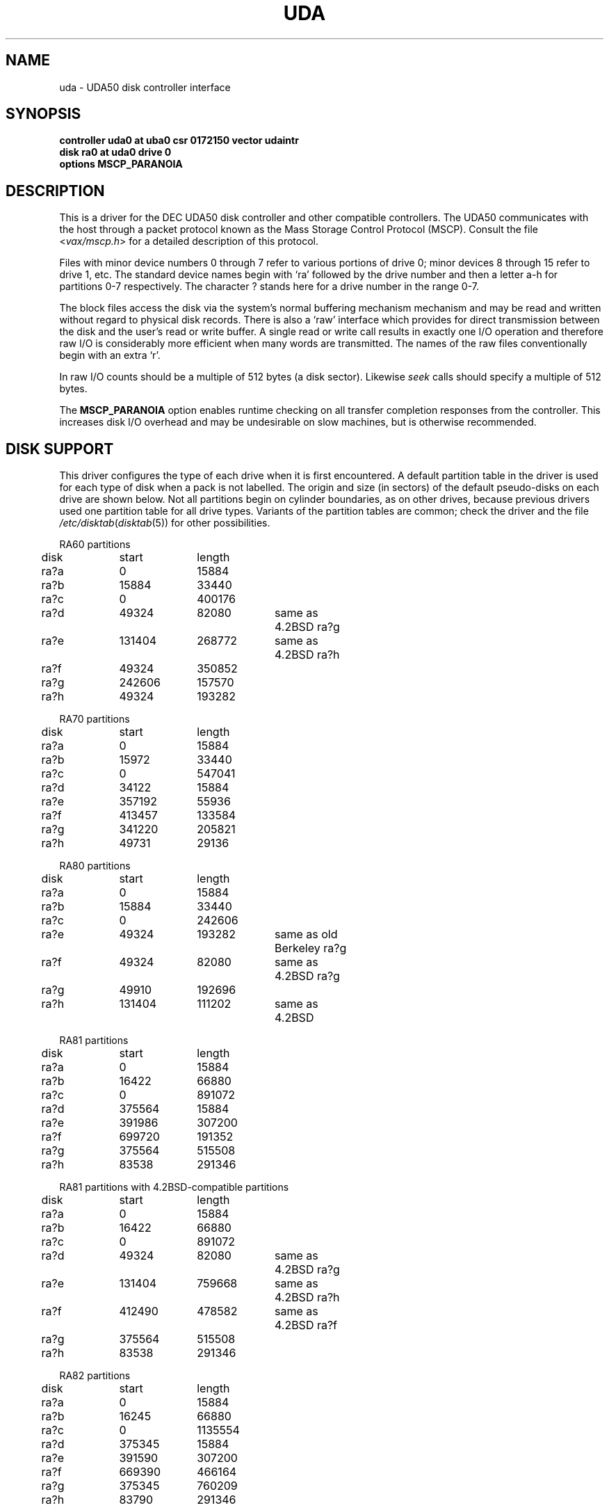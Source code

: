 .\" Copyright (c) 1980, 1987 Regents of the University of California.
.\" All rights reserved.  The Berkeley software License Agreement
.\" specifies the terms and conditions for redistribution.
.\"
.\"	@(#)uda.4	6.4 (Berkeley) %G%
.\"
.TH UDA 4 ""
.UC 4
.SH NAME
uda \- UDA50 disk controller interface
.SH SYNOPSIS
.B "controller uda0 at uba0 csr 0172150 vector udaintr"
.br
.B "disk ra0 at uda0 drive 0"
.br
.B "options MSCP_PARANOIA"
.SH DESCRIPTION
This is a driver for the DEC UDA50 disk controller and other
compatible controllers.  The UDA50 communicates with the host through
a packet protocol known as the Mass Storage Control Protocol (MSCP).
Consult the file
.RI < vax/mscp.h >
for a detailed description of this protocol.
.PP
Files with minor device numbers 0 through 7 refer to various portions
of drive 0; minor devices 8 through 15 refer to drive 1, etc.  The
standard device names begin with `ra' followed by the drive number
and then a letter a-h for partitions 0-7 respectively.
The character ? stands here for a drive number in the range 0-7.
.PP
The block files access the disk via the system's normal buffering
mechanism mechanism and may be read and written without regard to
physical disk records.  There is also a `raw' interface which provides
for direct transmission between the disk and the user's read or write
buffer.  A single read or write call results in exactly one I/O
operation and therefore raw I/O is considerably more efficient when
many words are transmitted.  The names of the raw files conventionally
begin with an extra `r'.
.PP
In raw I/O counts should be a multiple of 512 bytes (a disk sector).
Likewise
.I seek
calls should specify a multiple of 512 bytes.
.PP
The
.B MSCP_PARANOIA
option enables runtime checking on all transfer completion responses
from the controller.  This increases disk I/O overhead and may
be undesirable on slow machines, but is otherwise recommended.
.SH "DISK SUPPORT"
This driver configures the type of each drive when it is first
encountered.  A default partition table in the driver is used for each type
of disk when a pack is not labelled.  The origin and size
(in sectors) of the default pseudo-disks on each
drive are shown below.  Not all partitions begin on cylinder
boundaries, as on other drives, because previous drivers used one
partition table for all drive types.  Variants of the partition tables
are common; check the driver and the file
.IR /etc/disktab ( disktab (5))
for other possibilities.
.PP
.nf
.ta .5i +\w'000000    'u +\w'000000    'u +\w'000000    'u +\w'000000    'u
.PP
RA60 partitions
	disk	start	length
	ra?a	0	15884
	ra?b	15884	33440
	ra?c	0	400176
	ra?d	49324	82080	same as 4.2BSD ra?g
	ra?e	131404	268772	same as 4.2BSD ra?h
	ra?f	49324	350852
	ra?g	242606	157570
	ra?h	49324	193282
.PP
RA70 partitions
	disk	start	length
	ra?a	0	15884
	ra?b	15972	33440
	ra?c	0	547041
	ra?d	34122	15884
	ra?e	357192	55936
	ra?f	413457	133584
	ra?g	341220	205821
	ra?h	49731	29136
.PP
RA80 partitions
	disk	start	length
	ra?a	0	15884
	ra?b	15884	33440
	ra?c	0	242606
	ra?e	49324	193282	same as old Berkeley ra?g
	ra?f	49324	82080	same as 4.2BSD ra?g
	ra?g	49910	192696
	ra?h	131404	111202	same as 4.2BSD
.PP
RA81 partitions
	disk	start	length
	ra?a	0	15884
	ra?b	16422	66880
	ra?c	0	891072
	ra?d	375564	15884
	ra?e	391986	307200
	ra?f	699720	191352
	ra?g	375564	515508
	ra?h	83538	291346
.PP
RA81 partitions with 4.2BSD-compatible partitions
	disk	start	length
	ra?a	0	15884
	ra?b	16422	66880
	ra?c	0	891072
	ra?d	49324	82080	same as 4.2BSD ra?g
	ra?e	131404	759668	same as 4.2BSD ra?h
	ra?f	412490	478582	same as 4.2BSD ra?f
	ra?g	375564	515508
	ra?h	83538	291346
.PP
RA82 partitions
	disk	start	length
	ra?a	0	15884
	ra?b	16245	66880
	ra?c	0	1135554
	ra?d	375345	15884
	ra?e	391590	307200
	ra?f	669390	466164
	ra?g	375345	760209
	ra?h	83790	291346
.DT
.fi
.PP
The ra?a partition is normally used for the root file system, the ra?b
partition as a paging area, and the ra?c partition for pack-pack
copying (it maps the entire disk).
.SH FILES
/dev/ra[0-9][a-f]
.br
/dev/rra[0-9][a-f]
.SH DIAGNOSTICS
.TP
panic: udaslave
No command packets were available while the driver was looking
for disk drives.  The controller is not extending enough credits
to use the drives.
.TP
uda%d: no response to Get Unit Status request
A disk drive was found, but did not respond to a status request.
This is either a hardware problem or someone pulling unit number
plugs very fast.
.TP
uda%d: unit %d off line
While searching for drives, the controller found one that
seems to be manually disabled.  It is ignored.
.TP
uda%d: unable to get unit status
Something went wrong while trying to determine the status of
a disk drive.  This is followed by an error detail.
.TP
uda%d: unit %d, next %d
This probably never happens, but I wanted to know if it did.  I
have no idea what one should do about it.
.TP
uda%d: cannot handle unit number %d (max is %d)
The controller found a drive whose unit number is too large.
Valid unit numbers are those in the range [0..7].
.TP
ra%d: don't have a partition table for %s; using (s,t,c)=(%d,%d,%d)
The controller found a drive whose media identifier (e.g. `RA 25')
does not have a default partition table.  A temporary partition
table containing only an `a' partition has been created covering
the entire disk, which has the indicated numbers of sectors per
track (s), tracks per cylinder (t), and total cylinders (c).
Give the pack a label with the
.I disklabel
utility.
.TP
uda%d: uballoc map failed
Unibus resource map allocation failed during initialisation.  This
can only happen if you have 496 devices on a Unibus.
.TP
uda%d: timeout during init
The controller did not initialise within ten seconds.  A hardware
problem, but it sometimes goes away if you try again.
.TP
uda%d: init failed, sa=%b
The controller refused to initalise.
.TP
uda%d: controller hung
The controller never finished initialisation.  Retrying may sometimes
fix it.
.TP
ra%d: drive will not come on line
The drive will not come on line, probably because it is spun down.
This should be preceded by a message giving details as to why the
drive stayed off line.
.TP
uda%d: still hung
When the controller hangs, the driver occasionally tries to reinitialise
it.  This means it just tried, without success.
.TP
panic: udastart: bp==NULL
A bug in the driver has put an empty drive queue on a controller queue.
.TP
uda%d: command ring too small
If you increase NCMDL2, you may see a performance improvement.
(See /sys/vaxuba/uda.c.)
.TP
panic: udastart
A drive was found marked for status or on-line functions while performing
status or on-line functions.  This indicates a bug in the driver.
.TP
uda%d: controller error, sa=0%o (%s)
The controller reported an error.  The error code is printed in
octal, along with a short description if the code is known (see the
.IR "UDA50 Maintenance Guide" ,
DEC part number AA-M185B-TC, pp. 18-22).
If this occurs during normal
operation, the driver will reset it and retry pending I/O.  If
it occurs during configuration, the controller may be ignored.
.TP
uda%d: stray intr
The controller interrupted when it should have stayed quiet.  The
interrupt has been ignored.
.TP
uda%d: init step %d failed, sa=%b
The controller reported an error during the named initialisation step.
The driver will retry initialisation later.
.TP
uda%d: version %d model %d
An informational message giving the revision level of the controller.
.TP
uda%d: DMA burst size set to %d
An informational message showing the DMA burst size, in words.
.TP
panic: udaintr
Indicates a bug in the generic MSCP code.
.TP
uda%d: driver bug, state %d
The driver has a bogus value for the controller state.  Something
is quite wrong.  This is immediately followed by a `panic: udastate'.
.TP
uda%d: purge bdp %d
A benign message tracing BDP purges.  I have been trying to figure
out what BDP purges are for.  You might want to comment out this
call to log() in /sys/vaxuba/uda.c.
.TP
.RI "uda%d: SETCTLRC failed: " detail
The Set Controller Characteristics command (the last part of the
controller initialisation sequence) failed.  The
.I detail
message tells why.
.TP
.RI "uda%d: attempt to bring ra%d on line failed: " detail
The drive could not be brought on line.  The
.I detail
message tells why.
.TP
uda%d: ra%d: unknown type %d
The type index of the named drive is not known to the driver, so the
drive will be ignored.
.TP
ra%d: changed types! was %d now %d
A drive somehow changed from one kind to another, e.g., from an RA80
to an RA60.  The numbers printed are the encoded media identifiers (see
.RI < vax/mscp.h >
for the encoding).
The driver believes the new type.
.TP
ra%d: uda%d, unit %d, size = %d sectors
The named drive is on the indicated controller as the given unit,
and has that many sectors of user-file area.  This is printed
during configuration.
.TP
.RI "uda%d: attempt to get status for ra%d failed: " detail
A status request failed.  The
.I detail
message should tell why.
.TP
ra%d: bad block report: %d
The drive has reported the given block as bad.  If there are multiple
bad blocks, the drive will report only the first; in this case this
message will be followed by `+ others'.  Get DEC to forward the
block with EVRLK.
.TP
ra%d: serious exception reported
I have no idea what this really means.
.TP
panic: udareplace
The controller reported completion of a REPLACE operation.  The
driver never issues any REPLACEs, so something is wrong.
.TP
panic: udabb
The controller reported completion of bad block related I/O.  The
driver never issues any such, so something is wrong.
.TP
uda%d: lost interrupt
The controller has gone out to lunch, and is being reset to try to bring
it back.
.TP
panic: mscp_go: AEB_MAX_BP too small
You defined AVOID_EMULEX_BUG and increased NCMDL2 and Emulex has
new firmware.  Raise AEB_MAX_BP or turn off AVOID_EMULEX_BUG.
.TP
uda%d: unit %d: unknown message type 0x%x ignored
The controller responded with a mysterious message type. See
/sys/vax/mscp.h for a list of known message types.  This is probably
a controller hardware problem.
.TP
uda%d: unit %d out of range
The disk drive unit number (the unit plug) is higher than the
maximum number the driver allows (currently 7).
.TP
uda%d: unit %d not configured, \fImessage\fP ignored
The named disk drive has announced its presence to the controller,
but was not, or cannot now be, configured into the running system.
.I Message
is one of `available attention' (an `I am here' message) or
`stray response op 0x%x status 0x%x' (anything else).
.TP
ra%d: bad lbn (%d)?
The drive has reported an invalid command error, probably due to an
invalid block number.  If the lbn value is very much greater than the
size reported by the drive, this is the problem.  It is probably due to
an improperly configured partition table.  Other invalid commands
indicate a bug in the driver, or hardware trouble.
.TP
ra%d: duplicate ONLINE ignored
The drive has come on-line while already on-line.  This condition
can probably be ignored (and has been).
.TP
ra%d: io done, but no buffer?
Hardware trouble, or a bug; the drive has finished an I/O request,
but the response has an invalid (zero) command reference number.
.TP
Emulex SC41/MS screwup: uda%d, got %d correct, then
.br
.ti -5
changed 0x%x to 0x%x
.br
You turned on AVOID_EMULEX_BUG, and the driver successfully
avoided the bug.  The number of correctly-handled requests is
reported, along with the expected and actual values relating to
the bug being avoided.
.TP
panic: unrecoverable Emulex screwup
You turned on AVOID_EMULEX_BUG, but Emulex was too clever and
avoided the avoidance.  Try turning on MSCP_PARANOIA instead.
.TP
uda%d: bad response packet ignored
You turned on MSCP_PARANOIA, and the driver caught the controller in
a lie.  The lie has been ignored, and the controller will soon be
reset (after a `lost' interrupt).  This is followed by a hex dump of
the offending packet.
.TP
ra%d: bogus REPLACE end
The drive has reported finishing a bad sector replacement, but the
driver never issues bad sector replacement commands.  The report
is ignored.  This is likely a hardware problem.
.TP
ra%d: unknown opcode 0x%x status 0x%x ignored
The drive has reported something that the driver cannot understand.
Perhaps DEC has been inventive, or perhaps your hardware is ill.
This is followed by a hex dump of the offending packet.
.TP
uda%d: %s error datagram
The controller has reported some kind of error, either `hard'
(unrecoverable) or `soft' (recoverable).  If the controller is going on
(attempting to fix the problem), this message includes the remark
`(continuing)'.  Emulex controllers wrongly claim that all soft errors
are hard errors.  This message may be followed by
one of the following 5 messages, depending on its type, and will always
be followed by a failure detail message (also listed below).
.RS
.TP
memory addr 0x%x
A host memory access error; this is the address that could not be
read.
.TP
unit %d: level %d retry %d, %s %d
A typical disk error; the retry count and error recovery levels are
printed, along with the block type (`lbn', or logical block; or `rbn',
or replacement block) and number.  If the string is something else, DEC
has been clever, or your hardware has gone to Australia for vacation
(unless you live there; then it might be in New Zealand, or Brazil).
.TP
unit %d: %s %d
Also a disk error, but an `SDI' error, whatever that is.  (I doubt
it has anything to do with Ronald Reagan.)  This lists the block
type (`lbn' or `rbn') and number.  This is followed by a second
message indicating a microprocessor error code and a front panel
code.  These latter codes are drive-specific, and are intended to
be used by field service as an aid in locating failing hardware.
The codes for RA81s can be found in the
.IR "RA81 Maintenance Guide" ,
DEC order number AA-M879A-TC, in appendices E and F.
.TP
unit %d: small disk error, cyl %d
Yet another kind of disk error, but for small disks.  (`That's what
it says, guv'nor.  Dunnask me what it means.')
.TP
unit %d: unknown error, format 0x%x
A mysterious error: the given format code is not known.
.RE
.PP
The detail messages are as follows:
.RS
.TP
success (%s) (code 0, subcode %d)
Everything worked, but the controller thought it would let you know
that something went wrong.  No matter what subcode, this can probably
be ignored.
.TP
invalid command (%s) (code 1, subcode %d)
This probably cannot occur unless the hardware is out; %s should be
`invalid msg length', meaning some command was too short or too long.
.TP
command aborted (unknown subcode) (code 2, subcode %d)
This should never occur, as the driver never aborts commands.
.TP
unit offline (%s) (code 3, subcode %d)
The drive is offline, either because it is not around (`unknown
drive'), stopped (`not mounted'), out of order (`inoperative'), has the
same unit number as some other drive (`duplicate'), or has been
disabled for diagnostics (`in diagnosis').
.TP
unit available (unknown subcode) (code 4, subcode %d)
The controller has decided to report a perfectly normal event as
an error.  (Why?)
.TP
media format error (%s) (code 5, subcode %d)
The drive cannot be used without reformatting.  The Format Control
Table cannot be read (`fct unread - edc'), there is a bad sector
header (`invalid sector header'), the drive is not set for 512-byte
sectors (`not 512 sectors'), the drive is not formatted (`not formatted'),
or the FCT has an uncorrectable ECC error (`fct ecc').
.TP
write protected (%s) (code 6, subcode %d)
The drive is write protected, either by the front panel switch
(`hardware') or via the driver (`software').  The driver never
sets software write protect.
.TP
compare error (unknown subcode) (code 7, subcode %d)
A compare operation showed some sort of difference.  The driver
never uses compare operations.
.TP
data error (%s) (code 7, subcode %d)
Something went wrong reading or writing a data sector.  A `forced
error' is a software-asserted error used to mark a sector that contains
suspect data.  Rewriting the sector will clear the forced error.  This
is normally set only during bad block replacment, and the driver does
no bad block replacement, so these should not occur.  A `header
compare' error probably means the block is shot.  A `sync timeout'
presumably has something to do with sector synchronisation.
An `uncorrectable ecc' error is an ordinary data error that cannot
be fixed via ECC logic.  A `%d symbol ecc' error is a data error
that can be (and presumably has been) corrected by the ECC logic.
It might indicate a sector that is imperfect but usable, or that
is starting to go bad.  If any of these errors recur, the sector
may need to be replaced.
.TP
host buffer access error (%s) (code %d, subcode %d)
Something went wrong while trying to copy data to or from the host
(Vax).  The subcode is one of `odd xfer addr', `odd xfer count',
`non-exist. memory', or `memory parity'.  The first two could be a
software glitch; the last two indicate hardware problems.
.TP
controller error (%s) (code %d, subcode %d)
The controller has detected a hardware error in itself.  A
`serdes overrun' is a serialiser / deserialiser overrun; `edc'
probably stands for `error detection code'; and `inconsistent
internal data struct' is obvious.
.TP
drive error (%s) (code %d, subcode %d)
Either the controller or the drive has detected a hardware error
in the drive.  I am not sure what an `sdi command timeout' is, but
these seem to occur benignly on occasion.  A `ctlr detected protocol'
error means that the controller and drive do not agree on a protocol;
this could be a cabling problem, or a version mismatch.  A `positioner'
error means the drive seek hardware is ailing; `lost rd/wr ready'
means the drive read/write logic is sick; and `drive clock dropout'
means that the drive clock logic is bad, or the media is hopelessly
scrambled.  I have no idea what `lost recvr ready' means.  A `drive 
detected error' is a catch-all for drive hardware trouble; `ctlr
detected pulse or parity' errors are often caused by cabling problems.
.RE

